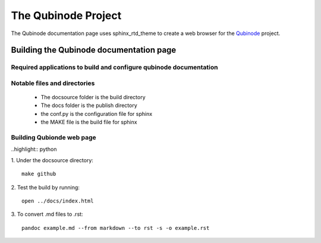 ********************
The Qubinode Project
********************

The Qubinode documentation page uses sphinx_rtd_theme to create a web browser for the `Qubinode <http://qubinode.io>`__  project.

Building the Qubinode documentation page
=========================================

Required applications to build and configure qubinode documentation
--------------------------------------------------------------------

+------------------+-------------------------------------------+
| applications     | web links                                 |
+==================+===========================================+
| pandoc           | `https://pandoc.org`                      |
+------------------+-------------------------------------------+
| sphinx_rtd_theme | `https://sphinx-rtd-theme.readthedocs.io` |
+------------------+-------------------------------------------+
| reference        | `https://purduecam2project.github.io/CAM2WebUI/basicSetup/sphinx.html` |
+------------------+-------------------------------------------+

Notable files and directories
------------------------------
 * The docsource folder is the build directory 
 * The docs folder is the publish directory 
 * the conf.py is the configuration file for sphinx
 * the MAKE file is the build file for sphinx 

Building Qubionde web page
--------------------------
..highlight:: python

1. Under the docsource directory:
::
   make github

2. Test the build by running:
::
   open ../docs/index.html   
   
3. To convert .md files to .rst:
::
   pandoc example.md --from markdown --to rst -s -o example.rst

   
